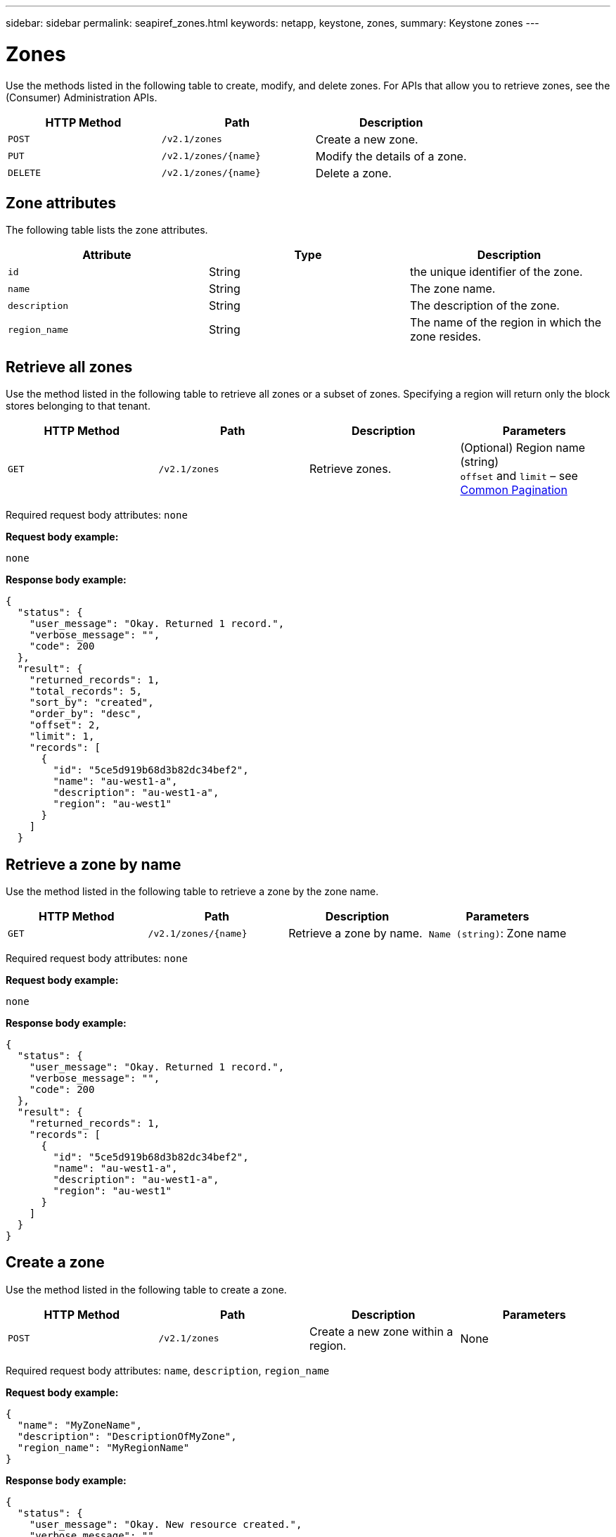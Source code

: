 ---
sidebar: sidebar
permalink: seapiref_zones.html
keywords: netapp, keystone, zones,
summary: Keystone zones
---

= Zones
:hardbreaks:
:nofooter:
:icons: font
:linkattrs:
:imagesdir: ./media/

//
// This file was created with NDAC Version 2.0 (August 17, 2020)
//
// 2020-10-19 09:25:10.290822
//

[.lead]
Use the methods listed in the following table to create, modify, and delete zones. For APIs that allow you to retrieve zones, see the (Consumer) Administration APIs.

|===
|HTTP Method |Path |Description

|`POST`
|`/v2.1/zones`
|Create a new zone.
|`PUT`
|`/v2.1/zones/{name}`
|Modify the details of a zone.
|`DELETE`
|`/v2.1/zones/{name}`
|Delete a zone.
|===

== Zone attributes

The following table lists the zone attributes.

|===
|Attribute |Type |Description

|`id`
|String
|the unique identifier of the zone.
|`name`
|String
|The zone name.
|`description`
|String
|The description of the zone.
|`region_name`
|String
|The name of the region in which the zone resides.
|===

== Retrieve all zones

Use the method listed in the following table to retrieve all zones or a subset of zones. Specifying a region will return only the block stores belonging to that tenant.

|===
|HTTP Method |Path |Description |Parameters

|`GET`
|`/v2.1/zones`
|Retrieve zones.
|(Optional) Region name (string)
`offset` and `limit` – see link:seapiref_netapp_service_engine_rest_apis.html#pagination>[Common Pagination]
|===

Required request body attributes: `none`

*Request body example:*

....
none
....

*Response body example:*

....
{
  "status": {
    "user_message": "Okay. Returned 1 record.",
    "verbose_message": "",
    "code": 200
  },
  "result": {
    "returned_records": 1,
    "total_records": 5,
    "sort_by": "created",
    "order_by": "desc",
    "offset": 2,
    "limit": 1,
    "records": [
      {
        "id": "5ce5d919b68d3b82dc34bef2",
        "name": "au-west1-a",
        "description": "au-west1-a",
        "region": "au-west1"
      }
    ]
  }
....

== Retrieve a zone by name

Use the method listed in the following table to retrieve a zone by the zone name.

|===
|HTTP Method |Path |Description |Parameters

|`GET`
|`/v2.1/zones/{name}`
|Retrieve a zone by name.
|`Name (string)`: Zone name
|===

Required request body attributes: `none`

*Request body example:*

....
none
....

*Response body example:*

....
{
  "status": {
    "user_message": "Okay. Returned 1 record.",
    "verbose_message": "",
    "code": 200
  },
  "result": {
    "returned_records": 1,
    "records": [
      {
        "id": "5ce5d919b68d3b82dc34bef2",
        "name": "au-west1-a",
        "description": "au-west1-a",
        "region": "au-west1"
      }
    ]
  }
}
....

== Create a zone

Use the method listed in the following table to create a zone.

|===
|HTTP Method |Path |Description |Parameters

|`POST`
|`/v2.1/zones`
|Create a new zone within a region.
|None
|===

Required request body attributes: `name`, `description`, `region_name`

*Request body example:*

....
{
  "name": "MyZoneName",
  "description": "DescriptionOfMyZone",
  "region_name": "MyRegionName"
}
....

*Response body example:*

....
{
  "status": {
    "user_message": "Okay. New resource created.",
    "verbose_message": "",
    "code": 201
  },
  "result": {
    "total_records": 1,
    "records": [
      {
        "id": "5e61741c9b64790001fe9663",
        "name": "MyZoneName",
        "description": "DescriptionOfMyZone",
        "region": "MyRegionName"
      }
    ]
  }
}
....

== Modify a zone

Use the method listed in the following table to modify a zone.

|===
|HTTP Method |Path |Description |Parameters

|`PUT`
|`/v2.1/zones{name}`
|Modify a zone identified by name.
|`name (string)`: Name of the zone.
|===

Required request body attributes: `none`

*Request body example:*

....
{
  "name": "MyZoneName",
  "description": "NewDescriptionOfMyZone"
}
....

*Response body example:*

....
{
  "status": {
    "user_message": "Okay. Returned 1 record.",
    "verbose_message": "",
    "code": 200
  },
  "result": {
    "total_records": 1,
    "records": [
      {
        "id": "5e61741c9b64790001fe9663",
        "name": "MyZoneName",
        "description": "NewDescriptionOfMyZone",
        "region": "MyRegionName"
      }
    ]
  }
}
....

== Delete a zone

Use the method listed in the following table to delete a zone.

|===
|HTTP Method |Path |Description |Parameters

|`DELETE`
|`/v2.1/zones{name}`
|Delete a single zone identified by name. All storage resources within a zone must be deleted first.
|`name (string)`: Name of the zone.
|===

Required request body attributes: `none`

*Request body example:*

....
none
....

*Response body example:*

No content to return on a successful deletion.
